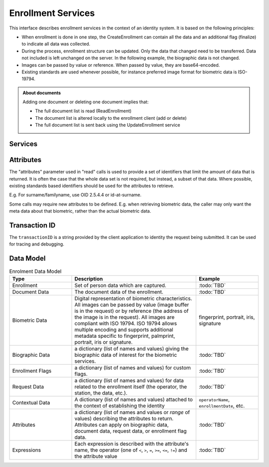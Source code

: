 
Enrollment Services
-------------------

This interface describes enrollment services in the context of an identity system. It is based on
the following principles:

- When enrollment is done in one step, the CreateEnrollment can contain all the data and an additional flag (finalize) to indicate all data was collected.
- During the process, enrollment structure can be updated. Only the data that changed need to be transferred. Data not included is left unchanged on the server. In the following example, the biographic data is not changed.
- Images can be passed by value or reference. When passed by value, they are base64-encoded.
- Existing standards are used whenever possible, for instance preferred image format for biometric data is ISO-19794.

.. admonition:: About documents

    Adding one document or deleting one document implies that:
    
    - The full document list is read (ReadEnrollment)
    - The document list is altered locally to the enrollment client (add or delete)
    - The full document list is sent back using the UpdateEnrollment service

Services
""""""""

.. py:function:: createEnrollment(enrollmentID, enrollmentTypeId, enrollmentFlags, requestData, contextualData, biometricData, biographicData, documentData, finalize, transactionID)
    :noindex:

    Insert a new enrollment.

    **Authorization**: ``enroll.write``

    :param str enrollmentID: The ID of the enrollment. If the enrollment already exists for the ID an error is returned.
    :param str enrollmentTypeId: The enrollment type ID of the enrollment.
    :param dict enrollmentFlags: The enrollment custom flags.
    :param dict requestData: The enrollment data related to the enrollment itself.
    :param dict contextualData: Information about the context of the enrollment
    :param list biometricData: The enrollment biometric data.
    :param dict biographicData: The enrollment biographic data.
    :param list documentData: The enrollment biometric data.
    :param str finalize: Flag to indicate that data was collected.
    :param string transactionID: The client generated transactionID.
    :return: a status indicating success or error.

.. py:function:: readEnrollment(enrollmentID, attributes, transactionID)
    :noindex:

    Retrieve the attributes of an enrollment.

    **Authorization**: ``enroll.read``

    :param str enrollmentID: The ID of the enrollment.
    :param set attributes: The (optional) set of required attributes to retrieve.
    :param string transactionID: The client generated transactionID.
    :return: a status indicating success or error and in case of success the enrollment data.

.. py:function:: updateEnrollment(enrollmentID, enrollmentTypeId, enrollmentFlags, requestData, contextualData, biometricData, biographicData, documentData, finalize, transactionID)
    :noindex:

    Update an enrollment.

    **Authorization**: ``enroll.write``

    :param str enrollmentID: The ID of the enrollment. If the enrollment already exists for the ID an error is returned.
    :param str enrollmentTypeId: The enrollment type ID of the enrollment.
    :param dict enrollmentFlags: The enrollment custom flags.
    :param dict requestData: The enrollment data related to the enrollment itself.
    :param dict contextualData: Information about the context of the enrollment
    :param list biometricData: The enrollment biometric data, this can be partial data.
    :param dict biographicData: The enrollment biographic data.
    :param list documentData: The enrollment biometric data, this can be partial data.
    :param str finalize: Flag to indicate that data was collected.
    :param string transactionID: The client generated transactionID.
    :return: a status indicating success or error.
	
.. py:function:: partialupdateEnrollment(enrollmentID, enrollmentTypeId, enrollmentFlags, requestData, contextualData, biometricData, biographicData, documentData, finalize, transactionID)
    :noindex:

    Update part of an enrollment. Not all attributes are mandatory. The payload
    is defined as per :rfc:`7396`.

    **Authorization**: ``enroll.write``

    :param str enrollmentID: The ID of the enrollment. If the enrollment already exists for the ID an error is returned.
    :param str enrollmentTypeId: The enrollment type ID of the enrollment.
    :param dict enrollmentFlags: The enrollment custom flags.
    :param dict requestData: The enrollment data related to the enrollment itself.
    :param dict contextualData: Information about the context of the enrollment
    :param list biometricData: The enrollment biometric data, this can be partial data.
    :param dict biographicData: The enrollment biographic data.
    :param list documentData: The enrollment biometric data, this can be partial data.
    :param str finalize: Flag to indicate that data was collected.
    :param string transactionID: The client generated transactionID.
    :return: a status indicating success or error.

.. py:function:: finalizeEnrollment(enrollmentID, transactionID)
    :noindex:

    When all the enrollment steps are done, the enrollment client indicates to the enrollment server that all data has been collected and that any further processing can be triggered.

    **Authorization**: ``enroll.write``

    :param str enrollmentID: The ID of the enrollment.
    :param string transactionID: The client generated transactionID.
    :return: a status indicating success or error.
    
.. py:function:: deleteEnrollment(enrollmentID, transactionID)
    :noindex:

    Deletes the enrollment

    **Authorization**: ``enroll.write``

    :param str enrollmentID: The ID of the enrollment.
    :param string transactionID: The client generated transactionID.
    :return: a status indicating success or error.

.. py:function:: findEnrollments(expressions, transactionID)
    :noindex:

    Retrieve a list of enrollments which match passed in search criteria.

    **Authorization**: ``enroll.read``

    :param list[(str,str,str)] expressions: The expressions to evaluate. Each expression is described with the attribute's name, the operator (one of ``<``, ``>``, ``=``, ``>=``, ``<=``) and the attribute value
    :param string transactionID: The client generated transactionID.
    :return: a status indicating success or error and in case of success the matching enrollment list.

.. py:function:: createBuffer(enrollmentId, data, digest)
    :noindex:

    This service is used to send separately the buffers of the images. Buffers can be sent any time from the enrollment client prior to the create or update.

    **Authorization**: ``enroll.buf.write``

    :param str enrollmentID: The ID of the enrollment.
    :param image data: The buffer data.
    :param string transactionID: The client generated transactionID.
    :param string digest: The digest (hash) of the buffer used by the server to check the integrity of the data received.
    :return: a status indicating success or error and in case of success the buffer ID.

.. py:function:: readBuffer(enrollmentId, bufferId)
    :noindex:

    This service is used to get the data of a buffer.

    **Authorization**: ``enroll.buf.read``

    :param str enrollmentID: The ID of the enrollment.
    :param str bufferID: The ID of the buffer.
    :param string transactionID: The client generated transactionID.
    :return: a status indicating success or error and in case of success the data of the buffer and a digest.

Attributes
""""""""""

The "attributes" parameter used in "read" calls is used to provide a set of
identifiers that limit the amount of data that is returned.
It is often the case that the whole data set is not required, but instead,
a subset of that data.
Where possible, existing standards based identifiers should be used for the
attributes to retrieve.

E.g. For surname/familyname, use OID 2.5.4.4 or id-at-surname.

Some calls may require new attributes to be defined.  E.g. when
retrieving biometric data, the caller may only want the meta data about
that biometric, rather than the actual biometric data.

Transaction ID
""""""""""""""

The ``transactionID`` is a string provided by the client application to identity
the request being submitted. It can be used for tracing and debugging.


Data Model
""""""""""

.. list-table:: Enrolment Data Model
    :header-rows: 1
    :widths: 25 50 25

    * - Type
      - Description
      - Example

    * - Enrollment
      - Set of person data which are captured.
      - :todo:`TBD`

    * - Document Data
      - The document data of the enrollment.
      - :todo:`TBD`

    * - Biometric Data
      - Digital representation of biometric characteristics.
        All images can be passed by value (image buffer is in the request) or by reference (the address of the
        image is in the request).
        All images are compliant with ISO 19794. ISO 19794 allows multiple encoding and supports additional
        metadata specific to fingerprint, palmprint, portrait, iris or signature.
      - fingerprint, portrait, iris, signature

    * - Biographic Data
      - a dictionary (list of names and values) giving the biographic data of interest for the biometric services.
      - :todo:`TBD`

    * - Enrollment Flags
      - a dictionary (list of names and values) for custom flags.
      - :todo:`TBD`
 
    * - Request Data
      - a dictionary (list of names and values) for data related to the enrollment itself (the operator, the station, the data, etc.).
      - :todo:`TBD`

    * - Contextual Data
      - A dictionary (list of names and values) attached to the context of establishing the identity
      - ``operatorName``, ``enrollmentDate``, etc.

    * - Attributes
      - a dictionary (list of names and values or *range* of values) describing the attributes to return.
        Attributes can apply on biographic data, document data, request data, or enrollment flag data.
      - :todo:`TBD`

    * - Expressions
      - Each expression is described with the attribute's name, the operator (one of ``<``, ``>``, ``=``, ``>=``, ``<=``, ``!=``) and the attribute value
      - :todo:`TBD`

.. uml::
    :caption: Enrollment Data Model
    :scale: 50%

    !include "skin.iwsd"

    class Enrollment {
        string enrollmentID;
    }

    class ContextualData {
        string operator;
        date date;
        ...
    }
    Enrollment o- ContextualData

    class BiographicData {
        string field1;
        int field2;
        date field3;
        ...
    }
    BiographicData -o Enrollment

    class BiometricData {
        byte[] image;
        URL imageRef;
    }
    Enrollment o-- "*" BiometricData

    class DocumentData {
        int documentType;
    }
    Enrollment o-- "*" DocumentData

    class DocumentPart {
        byte[] image;
        URL imageRef;
    }
    DocumentData o-- "*" DocumentPart

    class RequestData {
        string field1;
        int field2;
        date field3;
        ...
    }
    RequestData --o Enrollment

    class EnrollmentFlagsData {
        string field1;
        int field2;
        date field3;
        ...
    }
    EnrollmentFlagsData --o Enrollment

